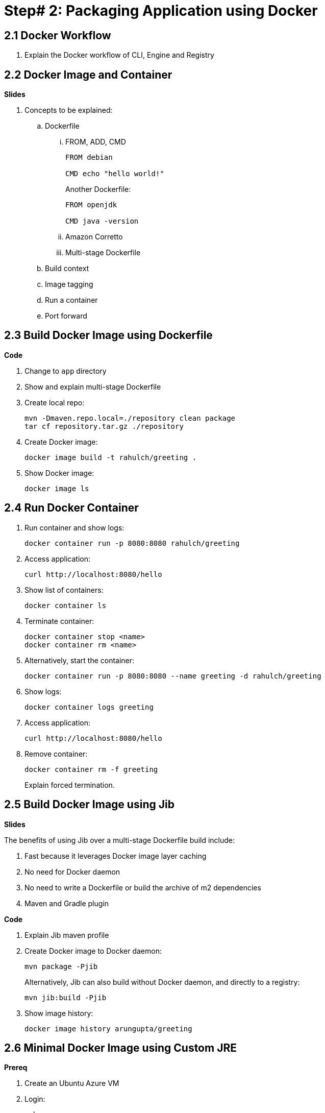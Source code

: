 = Step# 2: Packaging Application using Docker

== 2.1 Docker Workflow

. Explain the Docker workflow of CLI, Engine and Registry

== 2.2 Docker Image and Container

**Slides**

. Concepts to be explained:
.. Dockerfile
... FROM, ADD, CMD
+
```
FROM debian

CMD echo "hello world!"
```
+
Another Dockerfile:
+
```
FROM openjdk

CMD java -version
```
+
... Amazon Corretto
... Multi-stage Dockerfile
.. Build context
.. Image tagging
.. Run a container
.. Port forward

== 2.3 Build Docker Image using Dockerfile

**Code**

. Change to `app` directory
. Show and explain multi-stage Dockerfile
. Create local repo:

	mvn -Dmaven.repo.local=./repository clean package
	tar cf repository.tar.gz ./repository

. Create Docker image:

	docker image build -t rahulch/greeting .

. Show Docker image:

    docker image ls

== 2.4 Run Docker Container

. Run container and show logs:

    docker container run -p 8080:8080 rahulch/greeting

. Access application:

	curl http://localhost:8080/hello

. Show list of containers:

    docker container ls

. Terminate container:

	docker container stop <name>
	docker container rm <name>

. Alternatively, start the container:

	docker container run -p 8080:8080 --name greeting -d rahulch/greeting

. Show logs:

    docker container logs greeting

. Access  application:

	curl http://localhost:8080/hello

. Remove container:

	docker container rm -f greeting
+
Explain forced termination.

== 2.5 Build Docker Image using Jib

**Slides**

The benefits of using Jib over a multi-stage Dockerfile build include:

. Fast because it leverages Docker image layer caching
. No need for Docker daemon
. No need to write a Dockerfile or build the archive of m2 dependencies
. Maven and Gradle plugin

**Code**

. Explain Jib maven profile
. Create Docker image to Docker daemon:

    mvn package -Pjib
+
Alternatively, Jib can also build without Docker daemon, and directly to a registry:
+
    mvn jib:build -Pjib
+
. Show image history:

	docker image history arungupta/greeting

== 2.6 Minimal Docker Image using Custom JRE

**Prereq**

. Create an Ubuntu Azure VM
. Login:

	ssh <vm>

. Install default JDK:

	sudo apt-get update
	sudo apt-get install -y default-jdk

. Clone the repo:

	git clone <>

. Build the application:

	cd lil-kubernetes-for-java/app
	sudo apt install -y maven
	mvn package

. Install Docker:

	sudo apt install -y docker.io

. Build the Docker image:

	mvn -Dmaven.repo.local=./repository clean package
	tar cf repository.tar.gz ./repository
	sudo docker image build -t arungupta/greeting .

**Code**

We noticed that our Docker image was 489MB. Even though we used OpenJDK:8-JRE as the base image, but it still contains a lot of JDK functionality that is not needed by our application. JDK 9 introduced module systems that allows you to selectively include the functionality needed for your application, and leave everything else behind. We'll look at how the Docker image size for our Java application can be reduced using the tools provided by JDK 9 onwards.

jlink is a tool available in JDK 9 onwards, and allows to assemble and optimize a set of modules and their dependencies into a custom runtime image.

. Create a custom JRE for the Spring Boot application:

	cp target/greeting.war target/greeting.jar
	jlink \
		--output myjre \
		--add-modules $(jdeps --print-module-deps target/greeting.jar),\
		java.xml,jdk.unsupported,java.sql,java.naming,java.desktop,\
		java.management,java.security.jgss,java.instrument

. Build Docker image using this custom JRE:

	sudo docker image build -f Dockerfile.jre -t arungupta/greeting:jre-slim .

. List Docker images and show the difference in sizes:

	ubuntu@ip-172-31-35-132:~$ sudo docker image ls
	REPOSITORY           TAG                 IMAGE ID            CREATED             SIZE
	arungupta/greeting   jre-slim            4334d1ebec46        2 minutes ago       160MB
	arungupta/greeting   latest              079dd8de2731        5 minutes ago       489MB

. Run the container:

	sudo docker container run -d -p 8080:8080 arungupta/greeting:jre-slim

. Access the application:

	curl http://localhost:8080/hello

